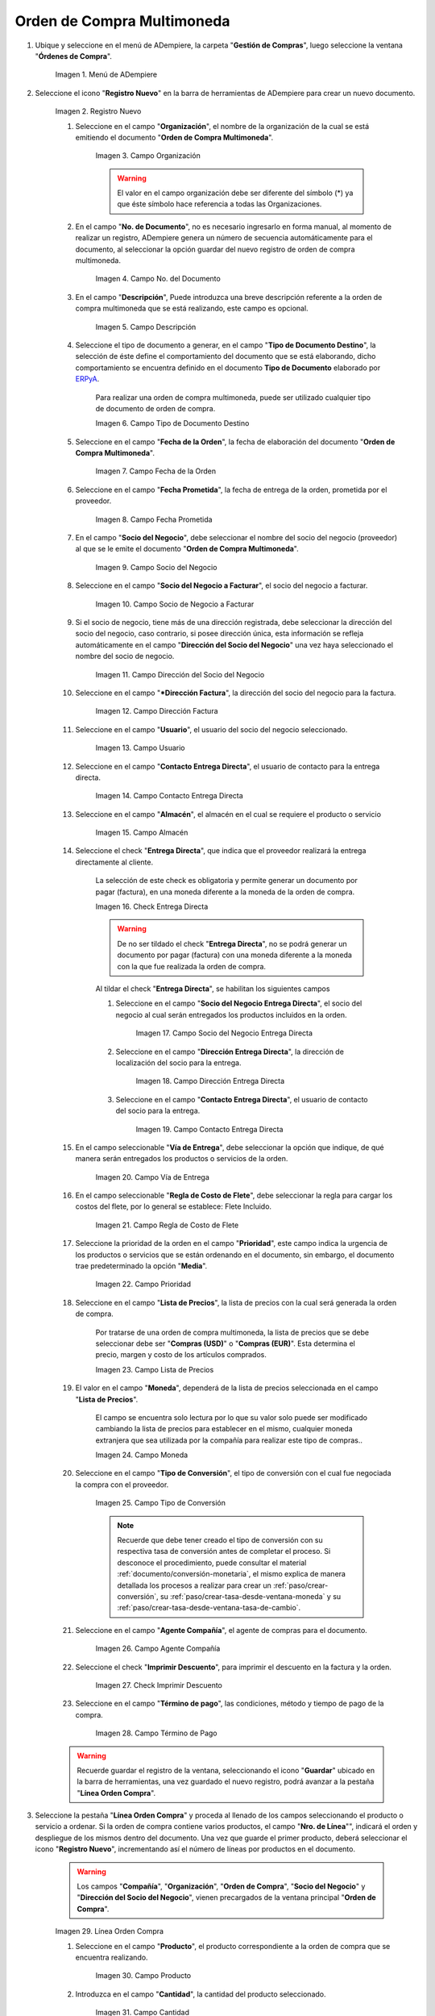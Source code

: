 .. _ERPyA: http://erpya.com
.. |menú de orden de compra multimoneda| image:: resources/multi-currency-purchase-order-menu.png
.. |icono de registro nuevo orden multimoneda| image:: resources/register-icon-new-multi-currency-order.png
.. |campo organización orden multimoneda| image:: resources/organization-field-multi-currency-order.png
.. |campo número del documento orden multimoneda| image:: resources/multi-currency-order-document-number-field.png
.. |campo descripción orden multimoneda| image:: resources/field-description-multi-currency-order.png
.. |campo tipo de documento destino orden multimoneda| image:: resources/destination-document-type-field-multi-currency-order.png
.. |campo fecha de la orden multimoneda| image:: resources/date-field-of-the-multi-currency-order.png
.. |campo fecha prometida orden multimoneda| image:: resources/multicurrency-order-promised-date-field.png
.. |campo socio del negocio orden multimoneda| image:: resources/field-business-partner-multi-currency-order.png
.. |campo socio del negocio a facturar orden multimoneda| image:: resources/business-partner-field-to-invoice-multi-currency-order.png
.. |campo dirección del socio del negocio orden multimoneda| image:: resources/business-partner-address-field-multi-currency-order.png
.. |campo dirección factura orden multimoneda| image:: resources/multi-currency-order-invoice-address-field.png
.. |campo usuario orden multimoneda| image:: resources/user-field-multi-currency-order.png
.. |campo contacto entrega directa orden multimoneda| image:: resources/field-contact-direct-delivery-multi-currency-order.png
.. |campo almacén orden multimoneda| image:: resources/warehouse-field-multi-currency-order.png
.. |check entrega directa orden multimoneda| image:: resources/check-direct-delivery-multi-currency-order.png
.. |campo socio del negocio entrega directa orden multimoneda| image:: resources/field-business-partner-direct-delivery-multi-currency-order.png
.. |campo dirección entrega directa orden multimoneda| image:: resources/direct-delivery-address-field-multi-currency-order.png
.. |campo contacto para entrega directa orden multimoneda| image:: resources/contact-field-for-direct-delivery-multi-currency-order.png
.. |campo vía de entrega orden multimoneda| image:: resources/field-multi-currency-order-delivery-route.png
.. |campo regla de costo de flete orden multimoneda| image:: resources/freight-cost-rule-field-multicurrency-order.png
.. |campo prioridad orden multimoneda| image:: resources/priority-field-multi-currency-order.png
.. |campo lista de precios orden multimoneda| image:: resources/multicurrency-order-price-list-field.png
.. |campo moneda orden multimoneda| image:: resources/currency-field-multi-currency-order.png
.. |campo tipo de conversión orden multimoneda| image:: resources/field-type-of-conversion-multi-currency-order.png
.. |campo agente compañía orden multimoneda| image:: resources/multi-currency-order-company-agent-field.png
.. |check imprimir descuento orden multimoneda| image:: resources/check-print-discount-multi-currency-order.png
.. |campo término de pago orden multimoneda| image:: resources/multi-currency-order-payment-term-field.png
.. |línea de la orden de compra orden multimoneda| image:: resources/purchase-order-line-multi-currency-order.png
.. |campo producto orden multimoneda| image:: resources/product-field-multi-currency-order.png
.. |campo cantidad orden multimoneda| image:: resources/multi-currency-order-quantity-field.png
.. |campo unidad de medida orden multimoneda| image:: resources/field-unit-of-measure-multi-currency-order.png
.. |campo cantidad ordenada orden multimoneda| image:: resources/ordered-quantity-field-multi-currency-order.png
.. |campo cantidad entregada orden multimoneda| image:: resources/field-quantity-delivered-multi-currency-order.png
.. |campo cantidad reservada orden multimoneda| image:: resources/reserved-quantity-field-multi-currency-order.png
.. |campo cantidad facturada orden multimoneda| image:: resources/field-quantity-invoiced-multi-currency-order.png
.. |campo precio orden multimoneda| image:: resources/multi-currency-order-price-field.png
.. |campo precio costo orden multimoneda| image:: resources/multi-currency-order-cost-price-field.png
.. |campo precio actual orden multimoneda| image:: resources/current-price-field-multi-currency-order.png
.. |campo precio lista orden multimoneda| image:: resources/price-field-multi-currency-order-list.png
.. |campo impuesto orden multimoneda| image:: resources/multi-currency-order-tax-field.png
.. |campo descuento orden multimoneda| image:: resources/multi-currency-order-discount-field.png
.. |campo neto de línea orden multimoneda| image:: resources/net-field-of-multicurrency-order-line.png
.. |opción completar orden multimoneda| image:: resources/option-complete-multi-currency-order.png
.. |acción completar y opción ok orden multimoneda| image:: resources/action-complete-and-option-ok-multi-currency-order.png

.. _documento/orden-de-compra-multimoneda:

**Orden de Compra Multimoneda**
===============================

#. Ubique y seleccione en el menú de ADempiere, la carpeta "**Gestión de Compras**", luego seleccione la ventana "**Órdenes de Compra**".

    |menú de orden de compra multimoneda|

    Imagen 1. Menú de ADempiere

#. Seleccione el icono "**Registro Nuevo**" en la barra de herramientas de ADempiere para crear un nuevo documento.

    |icono de registro nuevo orden multimoneda|

    Imagen 2. Registro Nuevo

    #. Seleccione en el campo "**Organización**", el nombre de la organización de la cual se está emitiendo el documento "**Orden de Compra Multimoneda**".

        |campo organización orden multimoneda|

        Imagen 3. Campo Organización

        .. warning::

            El valor en el campo organización debe ser diferente del símbolo (*) ya que éste símbolo hace referencia a todas las Organizaciones.

    #. En el campo "**No. de Documento**", no es necesario ingresarlo en forma manual, al momento de realizar un registro, ADempiere genera un número de secuencia automáticamente para el documento, al seleccionar la opción guardar del nuevo registro de orden de compra multimoneda.

        |campo número del documento orden multimoneda|

        Imagen 4. Campo No. del Documento

    #. En el campo "**Descripción**", Puede introduzca una breve descripción referente a la orden de compra multimoneda que se está realizando, este campo es opcional.

        |campo descripción orden multimoneda|

        Imagen 5. Campo Descripción

    #. Seleccione el tipo de documento a generar, en el campo "**Tipo de Documento Destino**", la selección de éste define el comportamiento del documento que se está elaborando, dicho comportamiento se encuentra definido en el documento **Tipo de Documento** elaborado por `ERPyA`_.

        Para realizar una orden de compra multimoneda, puede ser utilizado cualquier tipo de documento de orden de compra.

        |campo tipo de documento destino orden multimoneda|

        Imagen 6. Campo Tipo de Documento Destino

    #. Seleccione en el campo "**Fecha de la Orden**", la fecha de elaboración del documento "**Orden de Compra Multimoneda**".

        |campo fecha de la orden multimoneda|

        Imagen 7. Campo Fecha de la Orden

    #. Seleccione en el campo "**Fecha Prometida**", la fecha de entrega de la orden, prometida por el proveedor.

        |campo fecha prometida orden multimoneda|

        Imagen 8. Campo Fecha Prometida

    #. En el campo "**Socio del Negocio**", debe seleccionar el nombre del socio del negocio (proveedor) al que se le emite el documento "**Orden de Compra Multimoneda**".

        |campo socio del negocio orden multimoneda|

        Imagen 9. Campo Socio del Negocio

    #. Seleccione en el campo "**Socio del Negocio a Facturar**", el socio del negocio a facturar.

        |campo socio del negocio a facturar orden multimoneda|

        Imagen 10. Campo Socio de Negocio a Facturar

    #. Si el socio de negocio, tiene más de una dirección registrada, debe seleccionar la dirección del socio del negocio, caso contrario, si posee dirección única, esta información se refleja automáticamente en el campo "**Dirección del Socio del Negocio**" una vez haya seleccionado el nombre del socio de negocio.

        |campo dirección del socio del negocio orden multimoneda|

        Imagen 11. Campo Dirección del Socio del Negocio

    #. Seleccione en el campo "***Dirección Factura**", la dirección del socio del negocio para la factura.

        |campo dirección factura orden multimoneda|

        Imagen 12. Campo Dirección Factura

    #. Seleccione en el campo "**Usuario**", el usuario del socio del negocio seleccionado.

        |campo usuario orden multimoneda|

        Imagen 13. Campo Usuario

    #. Seleccione en el campo "**Contacto Entrega Directa**", el usuario de contacto para la entrega directa.

        |campo contacto entrega directa orden multimoneda|

        Imagen 14. Campo Contacto Entrega Directa

    #. Seleccione en el campo "**Almacén**", el almacén en el cual se requiere el producto o servicio 

        |campo almacén orden multimoneda|

        Imagen 15. Campo Almacén

    #. Seleccione el check "**Entrega Directa**", que indica que el proveedor realizará la entrega directamente al cliente.

        La selección de este check es obligatoria y permite generar un documento por pagar (factura), en una moneda diferente a la moneda de la orden de compra.

        |check entrega directa orden multimoneda|

        Imagen 16. Check Entrega Directa

        .. warning::

            De no ser tildado el check "**Entrega Directa**", no se podrá generar un documento por pagar (factura) con una moneda diferente a la moneda con la que fue realizada la orden de compra.

        Al tildar el check "**Entrega Directa**", se habilitan los siguientes campos

        #. Seleccione en el campo "**Socio del Negocio Entrega Directa**", el socio del negocio al cual serán entregados los productos incluidos en la orden.

            |campo socio del negocio entrega directa orden multimoneda|

            Imagen 17. Campo Socio del Negocio Entrega Directa

        #. Seleccione en el campo "**Dirección Entrega Directa**", la dirección de localización del socio para la entrega.

            |campo dirección entrega directa orden multimoneda|

            Imagen 18. Campo Dirección Entrega Directa

        #. Seleccione en el campo "**Contacto Entrega Directa**", el usuario de contacto del socio para la entrega.

            |campo contacto para entrega directa orden multimoneda|

            Imagen 19. Campo Contacto Entrega Directa

    #. En el campo seleccionable "**Vía de Entrega**", debe seleccionar la opción que indique, de qué manera serán entregados los productos o servicios de la orden.

        |campo vía de entrega orden multimoneda|

        Imagen 20. Campo Vía de Entrega

    #. En el campo seleccionable "**Regla de Costo de Flete**", debe seleccionar la regla para cargar los costos del flete, por lo general se establece: Flete Incluido.

        |campo regla de costo de flete orden multimoneda|

        Imagen 21. Campo Regla de Costo de Flete

    #. Seleccione la prioridad de la orden en el campo "**Prioridad**", este campo indica la urgencia de los productos o servicios que se están ordenando en el documento, sin embargo, el documento trae predeterminado la opción "**Media**".

        |campo prioridad orden multimoneda|

        Imagen 22. Campo Prioridad

    #. Seleccione en el campo "**Lista de Precios**", la lista de precios con la cual será generada la orden de compra.

        Por tratarse de una orden de compra multimoneda, la lista de precios que se debe seleccionar debe ser "**Compras (USD)**" o "**Compras (EUR)**". Esta determina el precio, margen y costo de los artículos comprados.

        |campo lista de precios orden multimoneda|

        Imagen 23. Campo Lista de Precios

    #. El valor en el campo "**Moneda**", dependerá de la lista de precios seleccionada en el campo "**Lista de Precios**".

        El campo se encuentra solo lectura por lo que su valor solo puede ser modificado cambiando la lista de precios para establecer en el mismo, cualquier moneda extranjera que sea utilizada por la compañía para realizar este tipo de compras..

        |campo moneda orden multimoneda|

        Imagen 24. Campo Moneda

    #. Seleccione en el campo "**Tipo de Conversión**", el tipo de conversión con el cual fue negociada la compra con el proveedor.

        |campo tipo de conversión orden multimoneda|

        Imagen 25. Campo Tipo de Conversión

        .. note::

            Recuerde que debe tener creado el tipo de conversión con su respectiva tasa de conversión antes de completar el proceso. Si desconoce el procedimiento, puede consultar el material :ref:`documento/conversión-monetaria`, el mismo explica de manera detallada los procesos a realizar para crear un :ref:`paso/crear-conversión`, su :ref:`paso/crear-tasa-desde-ventana-moneda` y su :ref:`paso/crear-tasa-desde-ventana-tasa-de-cambio`.

    #. Seleccione en el campo "**Agente Compañía**", el agente de compras para el documento.

        |campo agente compañía orden multimoneda|

        Imagen 26. Campo Agente Compañía

    #. Seleccione el check "**Imprimir Descuento**", para imprimir el descuento en la factura y la orden.

        |check imprimir descuento orden multimoneda|

        Imagen 27. Check Imprimir Descuento

    #. Seleccione en el campo "**Término de pago**", las condiciones, método y tiempo de pago de la compra.

        |campo término de pago orden multimoneda|

        Imagen 28. Campo Término de Pago

    .. warning::

        Recuerde guardar el registro de la ventana, seleccionando el icono "**Guardar**" ubicado en la barra de herramientas, una vez guardado el nuevo registro, podrá avanzar a la pestaña "**Línea Orden Compra**".

#. Seleccione la pestaña "**Línea Orden Compra**" y proceda al llenado de los campos seleccionando el producto o servicio a ordenar. Si la orden de compra contiene varios productos, el campo "**Nro. de Línea**"", indicará el orden y despliegue de los mismos dentro del documento. Una vez que guarde el primer producto, deberá seleccionar el icono "**Registro Nuevo**", incrementando así el número de líneas por productos en el documento.

    .. warning::

        Los campos "**Compañía**", "**Organización**", "**Orden de Compra**", "**Socio del Negocio**" y "**Dirección del Socio del Negocio**", vienen precargados de la ventana principal "**Orden de Compra**".

    |línea de la orden de compra orden multimoneda|

    Imagen 29. Línea Orden Compra

    #. Seleccione en el campo "**Producto**", el producto correspondiente a la orden de compra que se encuentra realizando.

        |campo producto orden multimoneda|

        Imagen 30. Campo Producto

    #. Introduzca en el campo "**Cantidad**", la cantidad del producto seleccionado.

        |campo cantidad orden multimoneda|

        Imagen 31. Campo Cantidad

    #. Seleccione en el campo "**Unidad de Medida**", la unidad de medida del producto seleccionado.

        Esta unidad de medida puede ser unidad, gramos, kilos, toneladas, entre otras.

        |campo unidad de medida orden multimoneda|

        Imagen 32. Campo Unidad de Medida

    #. En el campo "**Cantidad Ordenada**", se indica la cantidad ordenada del producto seleccionado.

        Este campo toma de manera automática, el valor ingresado en el campo "**Cantidad**".

        |campo cantidad ordenada orden multimoneda|

        Imagen 33. Campo Cantidad Ordenada

    #. En el campo "**Cantidad Entregada**", se indica la cantidad del producto que ha sido recepcionada.

        Este campo estará en cero (0), hasta que sea generado un documento de recepción con dicho producto, asociando la orden de compra.

        |campo cantidad entregada orden multimoneda|

        Imagen 34. Campo Cantidad Entregada

    #. En el campo "**Cantidad Reservada**", se indica la cantidad del producto que ha sido reservado para otras órdenes.

        |campo cantidad reservada orden multimoneda|

        Imagen 35. Campo Cantidad Reservada

    #. Seleccione en el campo "**Cantidad Facturada**, la cantidad de un producto que ha sido facturado.

        Este campo estará en cero (0), hasta que sea generado un documento de cuentas por pagar (factura) con dicho producto, asociando la orden de compra.

        |campo cantidad facturada orden multimoneda|

        Imagen 36. Campo Cantidad Facturada

    #. Introduzca en el campo "**Precio**", el precio del producto seleccionado.

        Este precio está basado en la unidad de medida del producto, lo que quiere decir, que si el producto seleccionado tiene unidad de medida "**Caja**" y dicha caja contiene seis (6) unidades,ADempiere tomará el precio ingresado como precio de la caja y no como precio de cada unidad que compone la caja.

        |campo precio orden multimoneda|

        Imagen 37. Campo Precio

    #. Introduzca en el campo "**Precio de Costo**", el precio de costo del producto seleccionado.

        Este precio indica el precio por unidad de medida, incluyendo todos los costos (fletes, traslados, entre otros)

        |campo precio costo orden multimoneda|

        Imagen 38. Campo Precio Costo

    #. En el campo "**Precio Actual**", se indica el precio para un producto en la moneda fuente.

        |campo precio actual orden multimoneda|

        Imagen 39. Campo Precio Actual

    #. Introduzca en el campo "**Precio Lista**", el precio de lista oficial en la moneda del documento.

        |campo precio lista orden multimoneda|

        Imagen 40. Campo Precio Lista

    #. Seleccione en el campo "**Impuesto**", el tipo de impuesto para esta línea del documento.

        |campo impuesto orden multimoneda|

        Imagen 41. Campo Impuesto

    #. Introduzca en el campo "**Descuento**", el descuento aplicado o tomado como un porcentaje.

        |campo descuento orden multimoneda|

        Imagen 42. Campo Descuento

    #. En el campo "**Neto de Línea**", se indica el total neto de la línea basado en la cantidad y el precio actual. Cualquier cargo adicional o flete no es incluido.

        |campo neto de línea orden multimoneda|

        Imagen 43. Campo Neto de Línea

    .. warning::

        Recuerde guardar el registro de la pestaña "**Línea Orden Compra**" con el icono "**Guardar**" de la barra de herramientas de ADempiere, antes de cambiar a la ventana principal "**Orden de Compra**".

#. Regrese a la pestaña principal "**Orden de Compra**" y seleccione la opción "**Completar**" ubicada en la parte inferior derecha del documento.

    |opción completar orden multimoneda|

    Imagen 44. Pestaña Principal Orden de Compra y Opción Completar

#. Seleccione la acción "**Completar**" y la opción "**OK**".

    |acción completar y opción ok orden multimoneda|

    Imagen 45. Acción Completar y Opción OK